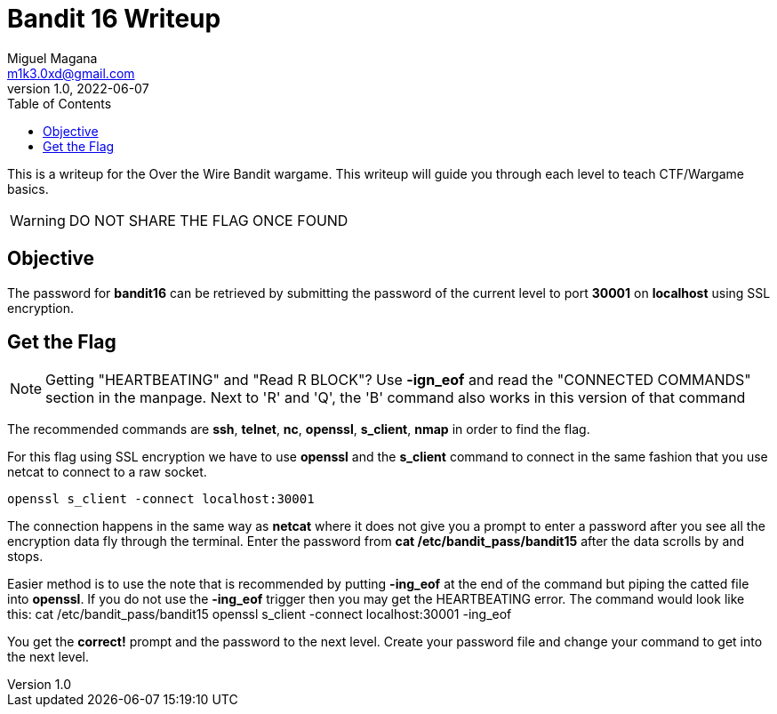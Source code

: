 = Bandit 16 Writeup
Miguel Magana <m1k3.0xd@gmail.com>
v1.0, 2022-06-07
:toc: auto

This is a writeup for the Over the Wire Bandit wargame. This writeup will guide you through each level to teach CTF/Wargame basics.

WARNING: DO NOT SHARE THE FLAG ONCE FOUND

== Objective
The password for *bandit16* can be retrieved by submitting the password of the current level to port *30001* on *localhost* using SSL encryption.

== Get the Flag
NOTE: Getting "HEARTBEATING" and "Read R BLOCK"? Use *-ign_eof* and read the "CONNECTED COMMANDS" section in the manpage. Next to 'R' and 'Q', the 'B' command also works in this version of that command

The recommended commands are *ssh*, *telnet*, *nc*, *openssl*, *s_client*, *nmap* in order to find the flag.

For this flag using SSL encryption we have to use *openssl* and the *s_client* command to connect in the same fashion that you use netcat to connect to a raw socket.

 openssl s_client -connect localhost:30001

The connection happens in the same way as *netcat* where it does not give you a prompt to enter a password after you see all the encryption data fly through the terminal. Enter the password from *cat /etc/bandit_pass/bandit15* after the data scrolls by and stops. 

Easier method is to use the note that is recommended by putting *-ing_eof* at the end of the command but piping the catted file into *openssl*. If you do not use the *-ing_eof* trigger then you may get the HEARTBEATING error. The command would look like this:
 cat /etc/bandit_pass/bandit15 openssl s_client -connect localhost:30001 -ing_eof

You get the *correct!* prompt and the password to the next level. Create your password file and change your command to get into the next level.